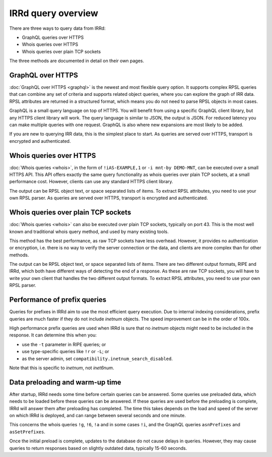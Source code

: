 IRRd query overview
===================

There are three ways to query data from IRRd:

* GraphQL queries over HTTPS
* Whois queries over HTTPS
* Whois queries over plain TCP sockets

The three methods are documented in detail on their own pages.

GraphQL over HTTPS
------------------
:doc:`GraphQL over HTTPS <graphql>` is the newest and most flexible query option.
It supports
complex RPSL queries that can combine any set of criteria and supports related
object queries, where you can explore the graph of IRR data.
RPSL attributes are returned in a structured format, which means you do not
need to parse RPSL objects in most cases.

GraphQL is a small query language on top of HTTPS. You will benefit from using
a specific GraphQL client library, but any HTTPS client library will work.
The query language is similar to JSON, the output is JSON.
For reduced latency you can make multiple queries with one request.
GraphQL is also where new expansions are most likely to be added.

If you are new to querying IRR data, this is the simplest place to start.
As queries are served over HTTPS, transport is encrypted and authenticated.

Whois queries over HTTPS
------------------------
:doc:`Whois queries <whois>`, in the form of ``!iAS-EXAMPLE,1`` or
``-i mnt-by DEMO-MNT``,
can be executed over a small HTTPS API.
This API offers exactly the same query functionality as whois queries over
plain TCP sockets, at a small performance cost. However, clients can use
any standard HTTPS client library.

The output can be RPSL object text, or space separated lists of items.
To extract RPSL attributes, you need to use your own RPSL parser.
As queries are served over HTTPS, transport is encrypted and authenticated.

Whois queries over plain TCP sockets
------------------------------------
:doc:`Whois queries <whois>` can also be executed over plain TCP sockets,
typically on
port 43. This is the most well known and traditional whois query method,
and used by many existing tools.

This method has the best performance, as raw TCP sockets have less
overhead. However, it provides no authentication or encryption, i.e.
there is no way to verify the server connection or the data,
and clients are more complex than for other methods.

The output can be RPSL object text, or space separated lists of items.
There are two different output formats, RIPE and IRRd, which both have
different ways of detecting the end of a response.
As these are raw TCP sockets, you will have to write your own client
that handles the two different output formats.
To extract RPSL attributes, you need to use your own RPSL parser.

.. _performance_prefix_queries:

Performance of prefix queries
-----------------------------
Queries for prefixes in IRRd aim to use the most efficient query execution.
Due to internal indexing considerations, prefix queries are much faster if
they do not include `inetnum` objects. The speed improvement can be in the
order of 100x.

High performance prefix queries are used when IRRd is sure that no
`inetnum` objects might need to be included in the response. It can
determine this when you:

* use the ``-t`` parameter in RIPE queries; or
* use type-specific queries like ``!r`` or ``-L``; or
* as the server admin, set ``compatibility.inetnum_search_disabled``.

Note that this is specific to `inetnum`, not `inet6num`.

Data preloading and warm-up time
--------------------------------
After startup, IRRd needs some time before certain queries can be answered.
Some queries use preloaded data, which needs to be loaded before these queries
can be answered. If these queries are used before the preloading is complete,
IRRd will answer them after preloading has completed. The time this takes depends
on the load and speed of the server on which IRRd is deployed, and can
range between several seconds and one minute.

This concerns the whois queries ``!g``, ``!6``, ``!a`` and in some cases ``!i``,
and the GraphQL queries ``asnPrefixes`` and ``asSetPrefixes``.

Once the initial preload is complete, updates to the database do not cause
delays in queries. However, they may cause queries to return responses
based on slightly outdated data, typically 15-60 seconds.

